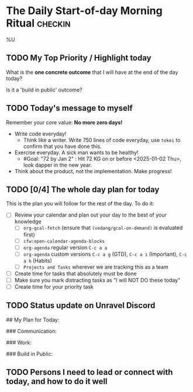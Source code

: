 * The Daily Start-of-day Morning Ritual                             :checkin:
%U
** TODO My Top Priority / Highlight today
What is the *one concrete outcome* that I will have at the end of the day today?

Is it a 'build in public' outcome?

#+begin_comment
- The way to do this:
  + First write whatever comes to the top of your mind. This is what you are thinking of, so write it down.
  + Now review your (custom/normal) Org Agenda and see if anything on it changes the plans you have made. Update the plan you have written down here.
  + Actually updating your Agenda happens in the next step
- Ideally, I'll pick only one. If I'm feeling ambitious, I'll pick two or three. Pick based on the following:
  - What is truly important? (important for my goals, urgently needs attention)
  - What will give me satisfaction for a job well done? (goal driven)
  - What will give me joy?
#+end_comment

** TODO Today's message to myself
Remember your core value: *No more zero days!*
- Write code everyday!
  + Think like a writer. Write 750 lines of code everyday, use =tokei= to confirm that you have done this.
- Exercise everyday. A sick man wants to be healthy!
  + #Goal: "72 by Jan 2" : Hit 72 KG on or before <2025-01-02 Thu>, look dapper in the new year.
- Think about the product, not the implementation. Make progress!

** TODO [0/4] The whole day plan for today
This is the plan you will follow for the rest of the day. To do it:

- [ ] Review your calendar and plan out your day to the best of your knowledge
  + [ ] ~org-gcal-fetch~ (ensure that ~(vedang/gcal-on-demand)~ is evaluated first)
  + [ ] ~cfw:open-calendar-agenda-blocks~
  + [ ] ~org-agenda~ regular version =C-c a a=
  + [ ] ~org-agenda~ custom versions =C-c a g= (GTD), =C-c a i= (Important), =C-c a h= (Habits)
  + [ ] ~Projects and Tasks~ wherever we are tracking this as a team
- [ ] Create time for tasks that absolutely must be done
- [ ] Make sure you mark distracting tasks as "I will NOT DO these today"
- [ ] Create time for your priority task

** TODO Status update on Unravel Discord

## My Plan for Today:

### Communication:

### Work:

### Build in Public:

** TODO Persons I need to lead or connect with today, and how to do it well
